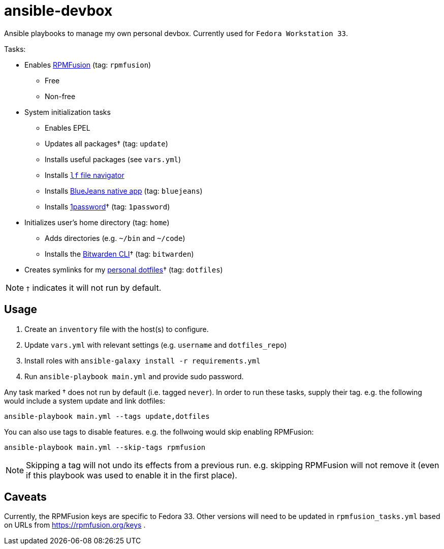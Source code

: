 = ansible-devbox

Ansible playbooks to manage my own personal devbox.
Currently used for `Fedora Workstation 33`.

.Tasks:
* Enables https://rpmfusion.org[RPMFusion] (tag: `rpmfusion`)
** Free
** Non-free
* System initialization tasks
** Enables EPEL
** Updates all packages† (tag: `update`)
** Installs useful packages (see `vars.yml`)
** Installs https://github.com/gokcehan/lf[`lf` file navigator]
** Installs https://www.bluejeans.com/downloads[BlueJeans native app] (tag: `bluejeans`)
** Installs https://support.1password.com/getting-started-linux/[1password]† (tag: `1password`)
* Initializes user's home directory (tag: `home`)
** Adds directories (e.g. `~/bin` and `~/code`)
** Installs the https://bitwarden.com/help/article/cli/[Bitwarden CLI]† (tag: `bitwarden`)
* Creates symlinks for my https://github.com/gjbianco/dotfiles[personal dotfiles]† (tag: `dotfiles`)

NOTE: `†` indicates it will not run by default.

== Usage

1. Create an `inventory` file with the host(s) to configure.
1. Update `vars.yml` with relevant settings (e.g. `username` and `dotfiles_repo`)
1. Install roles with `ansible-galaxy install -r requirements.yml`
1. Run `ansible-playbook main.yml` and provide sudo password.

Any task marked † does not run by default (i.e. tagged `never`).
In order to run these tasks, supply their tag.
e.g. the following would include a system update and link dotfiles:

```
ansible-playbook main.yml --tags update,dotfiles
```

You can also use tags to disable features.
e.g. the follwoing would skip enabling RPMFusion:

```
ansible-playbook main.yml --skip-tags rpmfusion
```

NOTE: Skipping a tag will not undo its effects from a previous run.
e.g. skipping RPMFusion will not remove it (even if this playbook was used to enable it in the first place).

== Caveats

Currently, the RPMFusion keys are specific to Fedora 33.
Other versions will need to be updated in `rpmfusion_tasks.yml` based on URLs from https://rpmfusion.org/keys .
